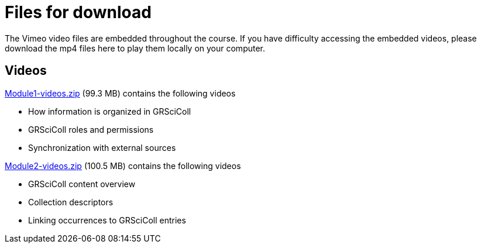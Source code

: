 = Files for download

The Vimeo video files are embedded throughout the course. 
If you have difficulty accessing the embedded videos, please download the mp4 files here to play them locally on your computer.

== Videos

xref:attachment$Module1-videos.zip[Module1-videos.zip] (99.3 MB) contains the following videos

* How information is organized in GRSciColl
* GRSciColl roles and permissions
* Synchronization with external sources

xref:attachment$Module2-videos.zip[Module2-videos.zip] (100.5 MB) contains the following videos

* GRSciColl content overview
* Collection descriptors
* Linking occurrences to GRSciColl entries


